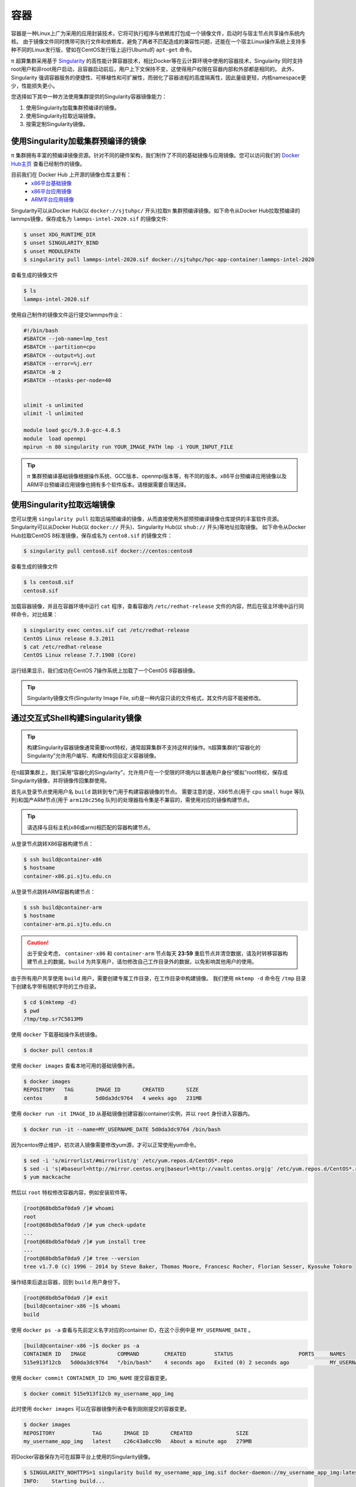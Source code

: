 ****
容器
****

容器是一种Linux上广为采用的应用封装技术，它将可执行程序与依赖库打包成一个镜像文件，启动时与宿主节点共享操作系统内核。
由于镜像文件同时携带可执行文件和依赖库，避免了两者不匹配造成的兼容性问题，还能在一个宿主Linux操作系统上支持多种不同的Linux发行版，譬如在CentOS发行版上运行Ubuntu的 ``apt-get`` 命令。

π 超算集群采用基于 `Singularity <https://sylabs.io/singularity/>`__  的高性能计算容器技术，相比Docker等在云计算环境中使用的容器技术，Singularity 同时支持root用户和非root用户启动，且容器启动前后，用户上下文保持不变，这使得用户权限在容器内部和外部都是相同的。
此外，Singularity 强调容器服务的便捷性、可移植性和可扩展性，而弱化了容器进程的高度隔离性，因此量级更轻，内核namespace更少，性能损失更小。

您选择如下其中一种方法使用集群提供的Singularity容器镜像能力：

1. 使用Singularity加载集群预编译的镜像。
2. 使用Singularity拉取远端镜像。
3. 按需定制Singularity镜像。

使用Singularity加载集群预编译的镜像
===================================

π 集群拥有丰富的预编译镜像资源。针对不同的硬件架构，我们制作了不同的基础镜像与应用镜像。您可以访问我们的 `Docker Hub主页 <https://hub.docker.com/u/sjtuhpc>`_ 查看已经制作的镜像。

目前我们在 Docker Hub 上开源的镜像仓库主要有：
  - `x86平台基础镜像 <https://hub.docker.com/r/sjtuhpc/hpc-base-container>`_
  - `x86平台应用镜像 <https://hub.docker.com/r/sjtuhpc/hpc-app-container>`_
  - `ARM平台应用镜像 <https://hub.docker.com/r/sjtuhpc/arm64v8>`_

Singularity可以从Docker Hub(以 ``docker://sjtuhpc/`` 开头)拉取π 集群预编译镜像。如下命令从Docker Hub拉取预编译的lammps镜像，保存成名为 ``lammps-intel-2020.sif`` 的镜像文件:

.. code:: console

    $ unset XDG_RUNTIME_DIR  
    $ unset SINGULARITY_BIND
    $ unset MODULEPATH
    $ singularity pull lammps-intel-2020.sif docker://sjtuhpc/hpc-app-container:lammps-intel-2020

查看生成的镜像文件

.. code:: console

    $ ls
    lammps-intel-2020.sif
    
使用自己制作的镜像文件运行提交lammps作业：

.. code:: bash

    #!/bin/bash
    #SBATCH --job-name=lmp_test
    #SBATCH --partition=cpu
    #SBATCH --output=%j.out
    #SBATCH --error=%j.err
    #SBATCH -N 2
    #SBATCH --ntasks-per-node=40


    ulimit -s unlimited
    ulimit -l unlimited
    
    module load gcc/9.3.0-gcc-4.8.5
    module  load openmpi
    mpirun -n 80 singularity run YOUR_IMAGE_PATH lmp -i YOUR_INPUT_FILE


.. tip:: π 集群预编译基础镜像根据操作系统、GCC版本、openmpi版本等，有不同的版本。x86平台预编译应用镜像以及ARM平台预编译应用镜像也拥有多个软件版本。请根据需要合理选择。

使用Singularity拉取远端镜像
===========================

您可以使用 ``singularity pull`` 拉取远端预编译的镜像，从而直接使用外部预预编译镜像仓库提供的丰富软件资源。
Singularity可以从Docker Hub(以 ``docker://`` 开头)、Singularity Hub(以 ``shub://`` 开头)等地址拉取镜像。
如下命令从Docker Hub拉取CentOS 8标准镜像，保存成名为 ``cento8.sif`` 的镜像文件：

.. code:: console

    $ singularity pull centos8.sif docker://centos:centos8

查看生成的镜像文件

.. code:: console

    $ ls centos8.sif
    centos8.sif

加载容器镜像，并且在容器环境中运行 ``cat`` 程序，查看容器内 ``/etc/redhat-release`` 文件的内容，然后在宿主环境中运行同样命令，对比结果：
  
.. code:: console

    $ singularity exec centos.sif cat /etc/redhat-release
    CentOS Linux release 8.3.2011
    $ cat /etc/redhat-release
    CentOS Linux release 7.7.1908 (Core)

运行结果显示，我们成功在CentOS 7操作系统上加载了一个CentOS 8容器镜像。

.. tip:: Singularity镜像文件(Singularity Image File, sif)是一种内容只读的文件格式，其文件内容不能被修改。

.. _dockerized_singularity:

通过交互式Shell构建Singularity镜像
==================================

.. tip:: 构建Singularity容器镜像通常需要root特权，通常超算集群不支持这样的操作。π超算集群的“容器化的Singularity”允许用户编写、构建和传回自定义容器镜像。

在π超算集群上，我们采用“容器化的Singularity”，允许用户在一个受限的环境内以普通用户身份“模拟”root特权，保存成Singularity镜像，并将镜像传回集群使用。

首先从登录节点使用用户名 ``build`` 跳转到专门用于构建容器镜像的节点。
需要注意的是，X86节点(用于 ``cpu`` ``small`` ``huge`` 等队列)和国产ARM节点(用于 ``arm128c256g`` 队列)的处理器指令集是不兼容的，需使用对应的镜像构建节点。

.. tip:: 请选择与目标主机(x86或arm)相匹配的容器构建节点。

从登录节点跳转X86容器构建节点：

.. code:: console

   $ ssh build@container-x86
   $ hostname
   container-x86.pi.sjtu.edu.cn

从登录节点跳转ARM容器构建节点：

.. code:: console

   $ ssh build@container-arm
   $ hostname
   container-arm.pi.sjtu.edu.cn

.. caution:: 出于安全考虑， ``container-x86`` 和 ``container-arm`` 节点每天 **23:59** 重启节点并清空数据，请及时转移容器构建节点上的数据。``build`` 为共享用户，请勿修改自己工作目录外的数据，以免影响其他用户的使用。

由于所有用户共享使用 ``build`` 用户，需要创建专属工作目录，在工作目录中构建镜像。
我们使用 ``mktemp -d`` 命令在 ``/tmp`` 目录下创建名字带有随机字符的工作目录。

.. code:: console

   $ cd $(mktemp -d)
   $ pwd
   /tmp/tmp.sr7C5813M9

使用 ``docker`` 下载基础操作系统镜像。

.. code:: console

  $ docker pull centos:8

使用 ``docker images`` 查看本地可用的基础镜像列表。

.. code:: console

  $ docker images
  REPOSITORY   TAG       IMAGE ID       CREATED       SIZE
  centos       8         5d0da3dc9764   4 weeks ago   231MB

使用 ``docker run -it IMAGE_ID`` 从基础镜像创建容器(container)实例，并以 ``root`` 身份进入容器内。

.. code:: console

  $ docker run -it --name=MY_USERNAME_DATE 5d0da3dc9764 /bin/bash

因为centos停止维护，初次进入镜像需要修改yum源，才可以正常使用yum命令。

.. code:: console

   $ sed -i 's/mirrorlist/#mirrorlist/g' /etc/yum.repos.d/CentOS*.repo
   $ sed -i 's|#baseurl=http://mirror.centos.org|baseurl=http://vault.centos.org|g' /etc/yum.repos.d/CentOS*.repo
   $ yum mackcache

然后以 ``root`` 特权修改容器内容，例如安装软件等。

.. code:: console

  [root@68bdb5af0da9 /]# whoami
  root
  [root@68bdb5af0da9 /]# yum check-update
  ...
  [root@68bdb5af0da9 /]# yum install tree
  ...
  [root@68bdb5af0da9 /]# tree --version
  tree v1.7.0 (c) 1996 - 2014 by Steve Baker, Thomas Moore, Francesc Rocher, Florian Sesser, Kyosuke Tokoro

操作结束后退出容器，回到 ``build`` 用户身份下。

.. code:: console

  [root@68bdb5af0da9 /]# exit
  [build@container-x86 ~]$ whoami
  build

使用 ``docker ps -a`` 查看与先前定义名字对应的container ID，在这个示例中是 ``MY_USERNAME_DATE`` 。

.. code:: console

  [build@container-x86 ~]$ docker ps -a
  CONTAINER ID   IMAGE          COMMAND        CREATED         STATUS                     PORTS     NAMES
  515e913f12cb   5d0da3dc9764   "/bin/bash"    4 seconds ago   Exited (0) 2 seconds ago             MY_USERNAME_DATE

使用 ``docker commit CONTAINER_ID IMG_NAME`` 提交容器变更。

.. code:: console

  $ docker commit 515e913f12cb my_username_app_img

此时使用 ``docker images`` 可以在容器镜像列表中看到刚刚提交的容器变更。

.. code:: console

  $ docker images
  REPOSITORY            TAG       IMAGE ID       CREATED              SIZE
  my_username_app_img   latest    c26c43a0cc9b   About a minute ago   279MB

将Docker容器保存为可在超算平台上使用的Singularity镜像。

.. code:: console

  $ SINGULARITY_NOHTTPS=1 singularity build my_username_app_img.sif docker-daemon://my_username_app_img:latest
  INFO:    Starting build...
  INFO:    Creating SIF file...
  INFO:    Build complete: my_username_app_img.sif

使用 ``scp my_username_app_img.sif YOUR_USERNAME@pilogin1:~/`` 将Singularity镜像文件复制到超算集群家目录后，可以使用 ``singularity`` 命令测试镜像文件，从 ``/etc/redhat-release`` 内容和 ``tree`` 命令版本看，确实进入了与宿主操作系统不一样的运行环境。

.. code:: console

  $ singularity exec my_username_app_img.sif cat /etc/redhat-release
  CentOS Linux release 8.4.2105
  $ singularity exec my_username_app_img.sif tree --version
  tree v1.7.0 (c) 1996 - 2014 by Steve Baker, Thomas Moore, Francesc Rocher, Florian Sesser, Kyosuke Tokoro 

通过Definition File构建Singularity镜像
======================================

Singularity还可以使用“镜像定义文件”(Definition File)描述镜像构建过程。镜像定义文是一个文本文件，描述了构建镜像使用的基本镜像、构建过程执行的命令，如软件包管理命令 ``yum``, ``apt-get`` 等等。

.. tip:: 上一节交互式操作的命令操作过程，就是镜像定义文件的主要内容。

首先从登录节点使用用户名 ``build`` 跳转到专门用于构建容器镜像的节点。
需要注意的是，X86节点(用于 ``cpu`` ``small`` ``huge`` 等队列)和国产ARM节点(用于 ``arm128c256g`` 队列)的处理器指令集是不兼容的，需使用对应的镜像构建节点。

.. tip:: 请选择与目标主机(x86或arm)相匹配的容器构建节点。

从登录节点跳转X86容器构建节点：

.. code:: console

   $ ssh build@container-x86
   $ hostname
   container-x86.pi.sjtu.edu.cn

从登录节点跳转ARM容器构建节点：

.. code:: console

   $ ssh build@container-arm
   $ hostname
   container-arm.pi.sjtu.edu.cn

.. caution:: 出于安全考虑， ``container-x86`` 和 ``container-arm`` 节点每天 **23:59** 重启节点并清空数据，请及时转移容器构建节点上的数据。``build`` 为共享用户，请勿修改自己工作目录外的数据，以免影响其他用户的使用。

由于所有用户共享使用 ``build`` 用户，需要创建专属工作目录，在工作目录中构建镜像。
我们使用 ``mktemp -d`` 命令在 ``/tmp`` 目录下创建名字带有随机字符的工作目录。

.. code:: console

   $ cd $(mktemp -d)
   $ pwd
   /tmp/tmp.sr7C5813M9

我们准备一个镜像定义文件 ``sample.def`` ，这个定义文件使用CentOS 8为基本镜像，安装编译器、OpenMPI等工具，编译OpenFOAM 8，内容如下::

    Bootstrap: docker
    From: centos:8
    
    %help
        This recipe provides an OpenFOAM-8 environment installed 
        with GCC and OpenMPI-4.
    
    %labels
        Author Fatih Ertinaz
    
    %post
        ### Install prerequisites
        yum groupinstall -y 'Development Tools'
        yum install -y wget git openssl-devel libuuid-devel
    
        ### Install OpenMPI
        # Why openmpi-4.x is needed: https://github.com/hpcng/singularity/issues/2590
        vrs=4.0.3
        wget https://download.open-mpi.org/release/open-mpi/v4.0/openmpi-${vrs}.tar.gz
        tar xf openmpi-${vrs}.tar.gz && rm -f openmpi-${vrs}.tar.gz
        cd openmpi-${vrs}
        ./configure --prefix=/opt/openmpi-${vrs}
        make all install
        make all clean
    
        ### Update environment - OpenMPI
        export MPI_DIR=/opt/openmpi-${vrs}
        export MPI_BIN=$MPI_DIR/bin
        export MPI_LIB=$MPI_DIR/lib
        export MPI_INC=$MPI_DIR/include
    
        export PATH=$MPI_BIN:$PATH
        export LD_LIBRARY_PATH=$MPI_LIB:$LD_LIBRARY_PATH
    
        ### OpenFOAM version
        pkg=OpenFOAM
        vrs=8
    
        ### Install under /opt
        base=/opt/$pkg
        mkdir -p $base && cd $base
    
        ### Download OF
        wget -O - http://spack.pi.sjtu.edu.cn/mirror/openfoam-org/openfoam-org-8.0.tar.gz | tar xz
        mv $pkg-$vrs-version-$vrs $pkg-$vrs
    
        ## Download ThirdParty
        wget -O - http://spack.pi.sjtu.edu.cn/mirror/openfoam-org/ThirdParty-8.tar.gz | tar xz
        mv ThirdParty-$vrs-version-$vrs ThirdParty-$vrs
    
        ### Change dir to OpenFOAM-version
        cd $pkg-$vrs
        
        ### Get rid of unalias otherwise singularity fails
        sed -i 's,FOAM_INST_DIR=$HOME\/$WM_PROJECT,FOAM_INST_DIR='"$base"',g' etc/bashrc
        sed -i 's/alias wmUnset/#alias wmUnset/' etc/config.sh/aliases
        sed -i '77s/else/#else/' etc/config.sh/aliases
        sed -i 's/unalias wmRefresh/#unalias wmRefresh/' etc/config.sh/aliases
    
        ### Compile and install
        . etc/bashrc 
        ./Allwmake -j$(nproc) 2>&1 | tee log.Allwmake
    
        ### Clean-up environment
        rm -rf platforms/$WM_OPTIONS/applications
        rm -rf platforms/$WM_OPTIONS/src
    
        cd $base/ThirdParty-$vrs
        rm -rf build
        rm -rf gcc-* gmp-* mpfr-* binutils-* boost* ParaView-* qt-*
    
        strip $FOAM_APPBIN/*
    
        ### Source bashrc at runtime
        echo '. /opt/OpenFOAM/OpenFOAM-8/etc/bashrc' >> $SINGULARITY_ENVIRONMENT
    
    %environment
        export MPI_DIR=/opt/openmpi-4.0.3
        export MPI_BIN=$MPI_DIR/bin
        export MPI_LIB=$MPI_DIR/lib
        export MPI_INC=$MPI_DIR/include
    
        export PATH=$MPI_BIN:$PATH
        export LD_LIBRARY_PATH=$MPI_LIB:$LD_LIBRARY_PATH
    
    %test
        . /opt/OpenFOAM/OpenFOAM-8/etc/bashrc
        icoFoam -help
    
    %runscript
        echo
        echo "OpenFOAM installation is available under $WM_PROJECT_DIR"
        echo

调用“容器化的Singularity”构建镜像，由于指令集的差异，使用的镜像标签也有x86和arm分别。

.. tip:: 在 ``container-x86`` 上请使用 ``sjtuhpc/centos7-singularity:x86`` ，在 ``container-arm`` 上请使用 ``sjtuhpc/centos7-singularity:arm`` 。

在 ``container-x86`` 节点上上构建镜像，构建的镜像保存在当前目录 ``sample-x86.sif`` ：

.. code:: console

    $ docker run --privileged --rm -v \
         ${PWD}:/home/singularity \
         sjtuhpc/centos7-singularity:x86 \
         singularity build /home/singularity/sample-x86.sif /home/singularity/sample.def

在 ``container-arm`` 节点上上构建镜像，构建的镜像保存在当前目录 ``sample.sif`` ：

.. code:: console

    $ docker run --privileged --rm -v \
         ${PWD}:/home/singularity \
         sjtuhpc/centos7-singularity:arm \
         singularity build /home/singularity/sample-arm.sif /home/singularity/sample.def

在镜像构建过程中“模拟”了root特权，因此生成镜像文文件属主是root：

.. code:: console

    $  ls -alh *.sif
    -rwxr-xr-x 1 root root 475M Jun  3 22:43 sample-x86.sif

将构建出的镜像从 ``container`` 节点传回登录节点的家目录中：

.. code:: console

   $ scp sample-x86.sif YOUR_USERNAME@login1:~/

然后编写作业脚本提交到作业调度系统。
下面这个作业脚本示例使用刚才构建的OpenFOAM镜像，完成了网格划分、模型求解、后处理等操作::

    #!/bin/bash
    
    #SBATCH --job-name=openfoam
    #SBATCH --partition=cpu
    #SBATCH -n 40
    #SBATCH --ntasks-per-node=40
    #SBATCH --output=%j.out
    #SBATCH --error=%j.err
    
    ulimit -s unlimited
    ulimit -l unlimited
    
    module load openmpi/4.0.3-gcc-9.3.0
    
    export IMAGE_NAME=./8-centos8.sif
    
    singularity exec $IMAGE_NAME surfaceFeatures
    singularity exec $IMAGE_NAME blockMesh
    singularity exec $IMAGE_NAME decomposePar -copyZero
    mpirun -n $SLURM_NTASKS singularity exec $IMAGE_NAME snappyHexMesh -overwrite -parallel
    mpirun -n $SLURM_NTASKS singularity exec $IMAGE_NAME potentialFoam -parallel
    mpirun -n $SLURM_NTASKS singularity exec $IMAGE_NAME simpleFoam -parallel



AI平台容器编译
===========================
与x86平台容器编译方式类似，在AI平台也有三种容器构建方式：

1. 使用Singularity加载AI平台预编译的镜像。
2. 使用Singularity拉取远端镜像。
3. 按需定制Singularity镜像。

拉取AI平台预编译的镜像
-------------------------

AI平台的基础与应用镜像分别托管在以下Docker Hub仓库：
  - `x86平台基础镜像 <https://hub.docker.com/r/sjtuhpc/hpc-base-container>`_
  - `x86平台应用镜像 <https://hub.docker.com/r/sjtuhpc/hpc-app-container>`_

如该镜像的tag带有gpu字样，则该镜像为AI平台预编译镜像，此时可用 ``singularity pull`` 命令拉去该镜像到本地直接使用。

以下示例拉取预编译的GPU版gromacs镜像到本地：

.. code:: console

    $ unset XDG_RUNTIME_DIR  
    $ unset SINGULARITY_BIND
    $ unset MODULEPATH
    $ singularity pull docker://sjtuhpc/hpc-app-container:gromacs-gpu-2019


查看生成的镜像文件

.. code:: console

    $ ls
    gromacs-gpu-2019.sif
    
使用自己制作的镜像文件运行提交gromacs作业：

.. code:: bash

    #!/bin/bash
    #SBATCH -J gromacs_gpu_test
    #SBATCH -p dgx2
    #SBATCH -o %j.out
    #SBATCH -e %j.err
    #SBATCH -N 1
    #SBATCH --ntasks-per-node=12
    #SBATCH --cpus-per-task=1
    #SBATCH --gres=gpu:2
    
    srun --mpi=pmi2 singularity run --nv gromacs-gpu-2019.sif gmx_mpi mdrun -deffnm benchmark -ntomp 1 -s ./ion_channel.tpr


使用Singularity拉取外部预编译应用镜像
---------------------------------------------

您可以使用 ``singularity pull`` 拉取远端预编译的镜像，从而直接使用外部预预编译镜像仓库提供的丰富软件资源。
Singularity可以从Docker Hub(以 ``docker://`` 开头)、Singularity Hub(以 ``shub://`` 开头)等地址拉取镜像。
如下命令从Docker Hub拉取NGC构建的Pytorch镜像，保存成名为 ``pytorch_21.10-py3.sif`` 的镜像文件：

.. code:: console

    $ singularity pull docker://nvcr.io/nvidia/pytorch:21.10-py3

查看生成的镜像文件

.. code:: console

    $ ls centos8.sif
    pytorch_21.10-py3.sif

申请GPU节点资源，加载容器镜像，并且在容器环境中运行 ``python -c "import torch"`` 命令查看有无报错：

.. code:: console

    $ singularity run --nv  pytorch_21.10-py3.sif python -c "import torch"

没有报错说明镜像中的pytorch已经加载成功。


通过交互式Shell构建AI应用镜像
--------------------------------------

.. tip:: 构建Singularity容器镜像通常需要root特权，通常超算集群不支持这样的操作。π超算集群的“容器化的Singularity”允许用户编写、构建和传回自定义容器镜像。

在π超算集群上，我们采用“容器化的Singularity”，允许用户在一个受限的环境内以普通用户身份“模拟”root特权，保存成Singularity镜像，并将镜像传回集群使用。

从登录节点跳转X86容器构建节点：

.. code:: console

   $ ssh build@container-x86
   $ hostname
   container-x86.pi.sjtu.edu.cn

.. caution:: 出于安全考虑， ``container-x86`` 和 ``container-arm`` 节点每天 **23:59** 重启节点并清空数据，请及时转移容器构建节点上的数据。``build`` 为共享用户，请勿修改自己工作目录外的数据，以免影响其他用户的使用。

由于所有用户共享使用 ``build`` 用户，需要创建专属工作目录，在工作目录中构建镜像。
我们使用 ``mktemp -d`` 命令在 ``/tmp`` 目录下创建名字带有随机字符的工作目录。

.. code:: console

   $ cd $(mktemp -d)
   $ pwd
   /tmp/tmp.sr7C5813M9

使用 ``docker`` 下载基础操作系统镜像。

.. code:: console

  $ docker pull centos:8

使用 ``docker images`` 查看本地可用的基础镜像列表。

.. code:: console

  $ docker images
  REPOSITORY   TAG       IMAGE ID       CREATED       SIZE
  centos       8         5d0da3dc9764   4 weeks ago   231MB

使用 ``docker run -it IMAGE_ID`` 从基础镜像创建容器(container)实例，并以 ``root`` 身份进入容器内。

.. code:: console

  $ docker run -it --name=MY_USERNAME_DATE 5d0da3dc9764 /bin/bash

然后以 ``root`` 特权修改容器内容，例如安装软件等。

.. code:: console

  [root@68bdb5af0da9 /]# whoami
  root
  [root@68bdb5af0da9 /]# yum check-update
  ...
  [root@68bdb5af0da9 /]# yum install tree
  ...
  [root@68bdb5af0da9 /]# tree --version
  tree v1.7.0 (c) 1996 - 2014 by Steve Baker, Thomas Moore, Francesc Rocher, Florian Sesser, Kyosuke Tokoro

操作结束后退出容器，回到 ``build`` 用户身份下。

.. code:: console

  [root@68bdb5af0da9 /]# exit
  [build@container-x86 ~]$ whoami
  build

使用 ``docker ps -a`` 查看与先前定义名字对应的container ID，在这个示例中是 ``MY_USERNAME_DATE`` 。

.. code:: console

  [build@container-x86 ~]$ docker ps -a
  CONTAINER ID   IMAGE          COMMAND        CREATED         STATUS                     PORTS     NAMES
  515e913f12cb   5d0da3dc9764   "/bin/bash"    4 seconds ago   Exited (0) 2 seconds ago             MY_USERNAME_DATE

使用 ``docker commit CONTAINER_ID IMG_NAME`` 提交容器变更。

.. code:: console

  $ docker commit 515e913f12cb my_username_app_img

此时使用 ``docker images`` 可以在容器镜像列表中看到刚刚提交的容器变更。

.. code:: console

  $ docker images
  REPOSITORY            TAG       IMAGE ID       CREATED              SIZE
  my_username_app_img   latest    c26c43a0cc9b   About a minute ago   279MB

将Docker容器保存为可在超算平台上使用的Singularity镜像。

.. code:: console

  $ SINGULARITY_NOHTTPS=1 singularity build my_username_app_img.sif docker-daemon://my_username_app_img:latest
  INFO:    Starting build...
  INFO:    Creating SIF file...
  INFO:    Build complete: my_username_app_img.sif

使用 ``scp sample-x86.sif YOUR_USERNAME@login1:~/`` 将Singularity镜像文件复制到超算集群家目录后，可以使用 ``singularity`` 命令测试镜像文件，从 ``/etc/redhat-release`` 内容和 ``tree`` 命令版本看，确实进入了与宿主操作系统不一样的运行环境。

.. code:: console

  $ singularity exec my_username_app_img.sif cat /etc/redhat-release
  CentOS Linux release 8.4.2105
  $ singularity exec my_username_app_img.sif tree --version
  tree v1.7.0 (c) 1996 - 2014 by Steve Baker, Thomas Moore, Francesc Rocher, Florian Sesser, Kyosuke Tokoro 


通过Definition File构建AI应用镜像
-----------------------------------------
Singularity还可以使用“镜像定义文件”(Definition File)描述镜像构建过程。镜像定义文件是一个文本文件，描述了构建镜像使用的基本镜像、构建过程执行的命令，如软件包管理命令 ``yum``, ``apt-get`` 等等。

从登录节点跳转X86容器构建节点：

.. code:: console

   $ ssh build@container-x86
   $ hostname
   container-x86.pi.sjtu.edu.cn


.. caution:: 出于安全考虑， ``container-x86`` 和 ``container-arm`` 节点每天 **23:59** 重启节点并清空数据，请及时转移容器构建节点上的数据。``build`` 为共享用户，请勿修改自己工作目录外的数据，以免影响其他用户的使用。

由于所有用户共享使用 ``build`` 用户，需要创建专属工作目录，在工作目录中构建镜像。
我们使用 ``mktemp -d`` 命令在 ``/tmp`` 目录下创建名字带有随机字符的工作目录。

.. code:: console

   $ cd $(mktemp -d)
   $ pwd
   /tmp/tmp.sr7C5813M9

我们准备一个镜像定义文件 ``sample.def`` ，内容如下::

    BootStrap: docker
    From: sjtuhpc/hpc-base-container:gcc-8.cuda-10.2.ompi-4.0
    Stage: build
    %post
        . /.singularity.d/env/10-docker*.sh

    %post
        yum install -y \
            epel-release
        yum install -y \
            cmake3 \
            make \
            wget
        ln -s /usr/bin/cmake3 /usr/bin/cmake
        rm -rf /var/cache/yum/*

    # Gromacs version 2020
    %post
        mkdir -p /var/tmp && wget -q -nc --no-check-certificate -P /var/tmp http://ftp.gromacs.org/pub/gromacs/gromacs-2019.6.tar.gz
        mkdir -p /var/tmp && tar -x -f /var/tmp/gromacs-2019.6.tar.gz -C /var/tmp -z
        mkdir -p /var/tmp/gromacs-2019.6/build && cd /var/tmp/gromacs-2019.6/build
        cmake -DCMAKE_INSTALL_PREFIX=/opt/gromacs -D CUDA_TOOLKIT_ROOT_DIR=/usr/local/cuda \
              -D CMAKE_BUILD_TYPE=Release -D GMX_SIMD=AVX_512 \
              -D GMX_BUILD_OWN_FFTW=ON -D GMX_GPU=ON -D GMX_MPI=ON -D GMX_OPENMP=ON \
              -D GMX_PREFER_STATIC_LIBS=ON /var/tmp/gromacs-2019.6
        cmake --build /var/tmp/gromacs-2019.6/build --target all -- -j$(nproc)
        cmake --build /var/tmp/gromacs-2019.6/build --target install -- -j$(nproc)
        rm -rf /var/tmp/gromacs-2019.6 /var/tmp/gromacs-2019.6.tar.gz
    %environment 
        export LD_LIBRARY_PATH=/opt/gromacs/lib64:$LD_LIBRARY_PATH \
        epxort PATH=/opt/gromacs/bin:$PATH


    BootStrap: docker
    From: sjtuhpc/hpc-base-container:gcc-8.cuda-10.2.ompi-4.0
    %post
        . /.singularity.d/env/10-docker*.sh

    # Gromacs version 2020
    %files from build
        /opt/gromacs /opt/gromacs
    %environment
        export LD_LIBRARY_PATH=/opt/gromacs/lib64:$LD_LIBRARY_PATH
        export PATH=/opt/gromacs/bin:$PATH
    
构建的镜像保存在当前目录 ``sample-x86.sif`` ：

.. code:: console

    $ docker run --privileged --rm -v \
         ${PWD}:/home/singularity \
         sjtuhpc/centos7-singularity:x86 \
         singularity build /home/singularity/sample-x86.sif /home/singularity/sample.def


在镜像构建过程中“模拟”了root特权，因此生成镜像文文件属主是root：

.. code:: console

    $  ls -alh *.sif
    -rwxr-xr-x 1 root root 475M Jun  3 22:43 sample-x86.sif

将构建出的镜像从 ``container`` 节点传回登录节点的家目录中：

.. code:: console

   $ scp sample-x86.sif YOUR_USERNAME@login1:~/


然后编写作业脚本提交到作业调度系统。
下面这个作业脚本示例使用刚才构建的Gromacs GPU版镜像:

.. code:: console

    #!/bin/bash
    #SBATCH -J gromacs_gpu_test
    #SBATCH -p dgx2
    #SBATCH -o %j.out
    #SBATCH -e %j.err
    #SBATCH -N 1
    #SBATCH --ntasks-per-node=12
    #SBATCH --cpus-per-task=1
    #SBATCH --gres=gpu:2
    
    srun --mpi=pmi2 singularity run --nv sample-x86.sif gmx_mpi mdrun -deffnm benchmark -ntomp 1 -s ./ion_channel.tpr




参考资料
========

- Singularity Quick Start https://sylabs.io/guides/3.4/user-guide/quick_start.html
- Docker Hub https://hub.docker.com/
- NVIDIA GPU CLOUD https://ngc.nvidia.com/
- 更多 Singularity Definition Files 的例子请参考 https://github.com/SJTU-HPC/hpc-base-container/tree/dev/base/
